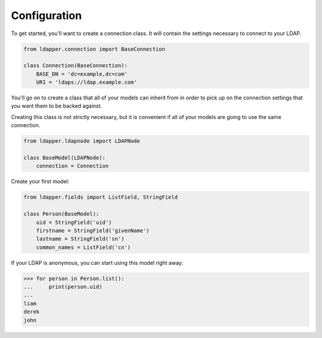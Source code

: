 Configuration
=============

To get started, you'll want to create a connection class.  It will contain the
settings necessary to connect to your LDAP.

.. code-block:: python

    from ldapper.connection import BaseConnection
   
    class Connection(BaseConnection):
        BASE_DN = 'dc=example,dc=com'
        URI = 'ldaps://ldap.example.com' 


You'll go on to create a class that all of your models can inherit from in
order to pick up on the connection settings that you want them to be backed
against.

Creating this class is not strictly necessary, but it is convenient if all of
your models are going to use the same connection.

.. code-block:: python

    from ldapper.ldapnode import LDAPNode

    class BaseModel(LDAPNode):
        connection = Connection


Create your first model:

.. code-block:: python

    from ldapper.fields import ListField, StringField

    class Person(BaseModel):
        uid = StringField('uid')
        firstname = StringField('givenName')
        lastname = StringField('sn')
        common_names = ListField('cn')


If your LDAP is anonymous, you can start using this model right away:

.. code-block:: python

    >>> for person in Person.list():
    ...     print(person.uid)
    ...
    liam
    derek
    john
